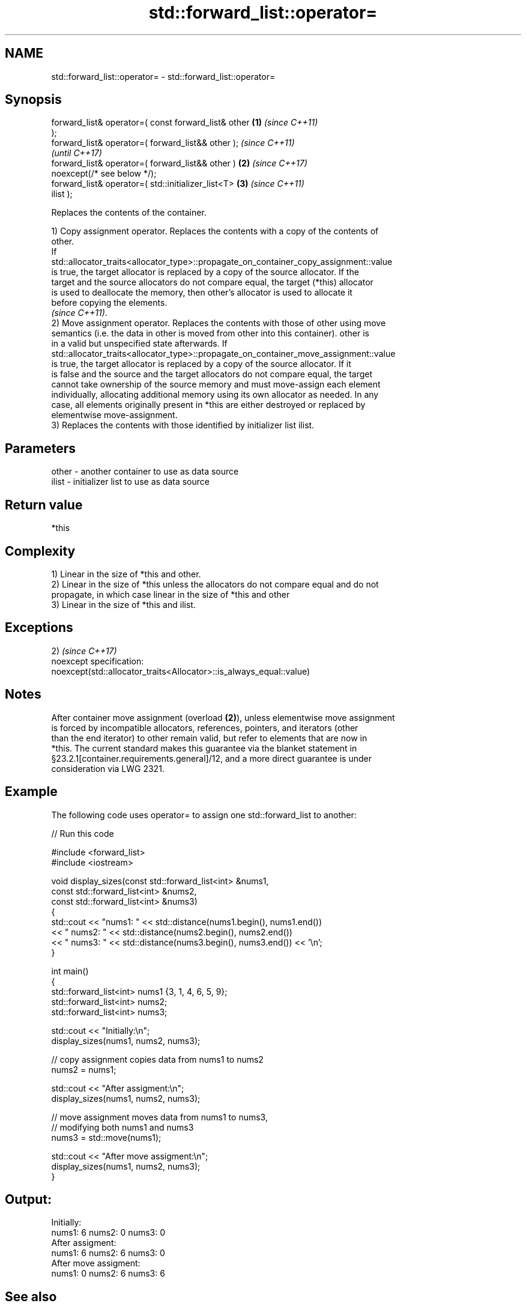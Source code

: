 .TH std::forward_list::operator= 3 "2019.03.28" "http://cppreference.com" "C++ Standard Libary"
.SH NAME
std::forward_list::operator= \- std::forward_list::operator=

.SH Synopsis
   forward_list& operator=( const forward_list& other   \fB(1)\fP \fI(since C++11)\fP
   );
   forward_list& operator=( forward_list&& other );                       \fI(since C++11)\fP
                                                                          \fI(until C++17)\fP
   forward_list& operator=( forward_list&& other )      \fB(2)\fP               \fI(since C++17)\fP
   noexcept(/* see below */);
   forward_list& operator=( std::initializer_list<T>        \fB(3)\fP           \fI(since C++11)\fP
   ilist );

   Replaces the contents of the container.

   1) Copy assignment operator. Replaces the contents with a copy of the contents of
   other.
   If
   std::allocator_traits<allocator_type>::propagate_on_container_copy_assignment::value
   is true, the target allocator is replaced by a copy of the source allocator. If the
   target and the source allocators do not compare equal, the target (*this) allocator
   is used to deallocate the memory, then other's allocator is used to allocate it
   before copying the elements.
   \fI(since C++11)\fP.
   2) Move assignment operator. Replaces the contents with those of other using move
   semantics (i.e. the data in other is moved from other into this container). other is
   in a valid but unspecified state afterwards. If
   std::allocator_traits<allocator_type>::propagate_on_container_move_assignment::value
   is true, the target allocator is replaced by a copy of the source allocator. If it
   is false and the source and the target allocators do not compare equal, the target
   cannot take ownership of the source memory and must move-assign each element
   individually, allocating additional memory using its own allocator as needed. In any
   case, all elements originally present in *this are either destroyed or replaced by
   elementwise move-assignment.
   3) Replaces the contents with those identified by initializer list ilist.

.SH Parameters

   other - another container to use as data source
   ilist - initializer list to use as data source

.SH Return value

   *this

.SH Complexity

   1) Linear in the size of *this and other.
   2) Linear in the size of *this unless the allocators do not compare equal and do not
   propagate, in which case linear in the size of *this and other
   3) Linear in the size of *this and ilist.

.SH Exceptions

   2)                                                                 \fI(since C++17)\fP
   noexcept specification:  
   noexcept(std::allocator_traits<Allocator>::is_always_equal::value)

.SH Notes

   After container move assignment (overload \fB(2)\fP), unless elementwise move assignment
   is forced by incompatible allocators, references, pointers, and iterators (other
   than the end iterator) to other remain valid, but refer to elements that are now in
   *this. The current standard makes this guarantee via the blanket statement in
   §23.2.1[container.requirements.general]/12, and a more direct guarantee is under
   consideration via LWG 2321.

.SH Example

   

   The following code uses operator= to assign one std::forward_list to another:

   
// Run this code

 #include <forward_list>
 #include <iostream>
  
 void display_sizes(const std::forward_list<int> &nums1,
                    const std::forward_list<int> &nums2,
                    const std::forward_list<int> &nums3)
 {
     std::cout << "nums1: " << std::distance(nums1.begin(), nums1.end())
               << " nums2: " << std::distance(nums2.begin(), nums2.end())
               << " nums3: " << std::distance(nums3.begin(), nums3.end()) << '\\n';
 }
  
 int main()
 {
     std::forward_list<int> nums1 {3, 1, 4, 6, 5, 9};
     std::forward_list<int> nums2;
     std::forward_list<int> nums3;
  
     std::cout << "Initially:\\n";
     display_sizes(nums1, nums2, nums3);
  
     // copy assignment copies data from nums1 to nums2
     nums2 = nums1;
  
     std::cout << "After assigment:\\n";
     display_sizes(nums1, nums2, nums3);
  
     // move assignment moves data from nums1 to nums3,
     // modifying both nums1 and nums3
     nums3 = std::move(nums1);
  
     std::cout << "After move assigment:\\n";
     display_sizes(nums1, nums2, nums3);
 }

.SH Output:

 Initially:
 nums1: 6 nums2: 0 nums3: 0
 After assigment:
 nums1: 6 nums2: 6 nums3: 0
 After move assigment:
 nums1: 0 nums2: 6 nums3: 6

.SH See also

   constructor   constructs the forward_list
                 \fI(public member function)\fP 
   assign        assigns values to the container
                 \fI(public member function)\fP 

.SH Category:

     * conditionally noexcept
